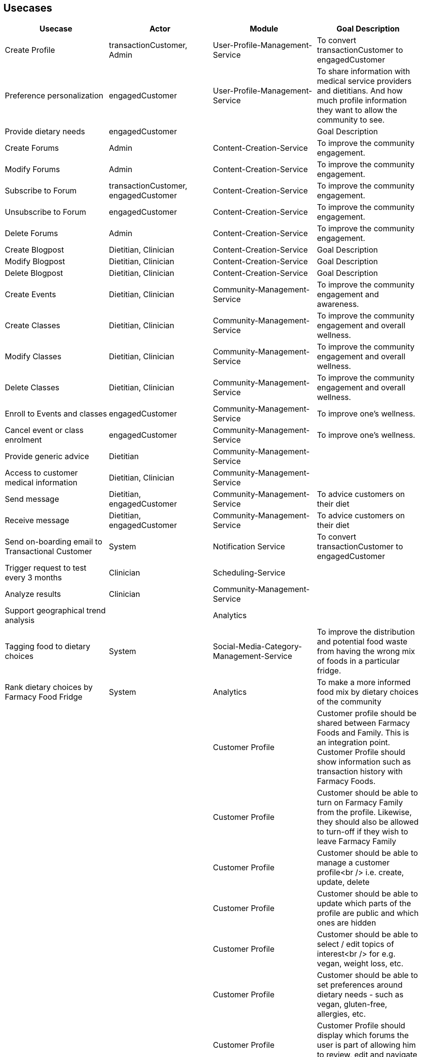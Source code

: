 == Usecases


|===
|Usecase |Actor |Module  |Goal Description

|Create Profile |transactionCustomer, Admin | User-Profile-Management-Service |To convert transactionCustomer to engagedCustomer
|Preference personalization |engagedCustomer |User-Profile-Management-Service | To share information with medical service providers and dietitians. And how much profile information they want to allow the community to see.
|Provide dietary needs |engagedCustomer | |Goal Description
|Create Forums |Admin |Content-Creation-Service |To improve the community engagement.
|Modify Forums |Admin |Content-Creation-Service | To improve the community engagement.
|Subscribe to Forum | transactionCustomer, engagedCustomer|Content-Creation-Service  |To improve the community engagement.
|Unsubscribe to Forum | engagedCustomer|Content-Creation-Service  |To improve the community engagement.
|Delete Forums |Admin |Content-Creation-Service  | To improve the community engagement.

|Create Blogpost |Dietitian, Clinician |Content-Creation-Service |Goal Description
|Modify Blogpost |Dietitian, Clinician |Content-Creation-Service |Goal Description
|Delete Blogpost |Dietitian, Clinician |Content-Creation-Service |Goal Description

|Create Events |Dietitian, Clinician |Community-Management-Service |To improve the community engagement and awareness.
|Create Classes |Dietitian, Clinician|Community-Management-Service |To improve the community engagement and overall wellness.
|Modify Classes |Dietitian, Clinician |Community-Management-Service |To improve the community engagement and overall wellness.
|Delete Classes |Dietitian, Clinician |Community-Management-Service |To improve the community engagement and overall wellness.
|Enroll to Events and classes |engagedCustomer |Community-Management-Service |To improve one's wellness.
|Cancel event or class enrolment |engagedCustomer|Community-Management-Service  |To improve one's wellness.

|Provide generic advice | Dietitian|Community-Management-Service  |
|Access to customer medical information | Dietitian, Clinician|Community-Management-Service  |
|Send message | Dietitian, engagedCustomer|Community-Management-Service  | To advice customers on their diet
|Receive message | Dietitian, engagedCustomer|Community-Management-Service  | To advice customers on their diet
| Send on-boarding email to Transactional Customer | System|Notification Service  |To convert transactionCustomer to engagedCustomer
| Trigger request to test every 3 months |Clinician |Scheduling-Service  |
| Analyze results | Clinician| Community-Management-Service |
| Support geographical trend analysis | |Analytics |
| Tagging food to dietary choices | System|Social-Media-Category-Management-Service  | To improve the distribution and potential food waste from having the wrong mix of foods in a particular fridge.
| Rank dietary choices by Farmacy Food Fridge |System |Analytics  | To make a more informed food mix by dietary choices of the community
|         | | Customer Profile |Customer profile should be shared between Farmacy Foods and Family. This is an integration point. Customer Profile should show information such as transaction history with Farmacy Foods.
|         | | Customer Profile |Customer should be able to turn on Farmacy Family from the profile. Likewise, they should also be allowed to turn-off if they wish to leave Farmacy Family
|         | | Customer Profile |Customer should be able to manage a customer profile<br /> i.e. create, update, delete
|         | | Customer Profile |Customer should be able to update which parts of the profile are public and which ones are hidden
|         | | Customer Profile |Customer should be able to select / edit topics of interest<br /> for e.g. vegan, weight loss, etc.
|         | | Customer Profile |Customer should be able to set preferences around dietary needs - such as vegan, gluten-free, allergies, etc.
|         | | Customer Profile |Customer Profile should display which forums the user is part of allowing him to review, edit and navigate to the forum
|         | | Customer Profile |Customer Profile should include information on upcoming classes the user has signed-up for
|         | | Customer Profile |Customer Profile should include information on past classes attended
|         | | Customer Profile |Customer Profile should include bookmarks created by customer to videos, articles, other reference media
|         | | Customer Profile |Customer profile should have zipcode - which will be used to filter all resources and events in the community that needs to localized
|         | | Analytics        |System should capture data around customer's dietary needs - vegan, gluten-free, etc.
|         | | Analytics        |System should capture categories (tags) of classes or events registered and/or attended by a customer
|         | | Analytics        |System should capture categories (tags) of videos viewed by a customer
|         | | Analytics        |System should capture categories (tags)  of resources accessed by a customer
|         | | Analytics        |System should capture categories (tags)  of forums and posts that the customer was active on
|         | | Analytics        |System should capture categories (tags)  of forums and posts that the customer was active on
|         | | Analytics        |System should extract keywords from notes saved from interaction between dietitian and customer
|         | | Analytics        |System should extract keywords from clinical test results notes
|===

=== Usecase diagram

image::../diagrams/farmacyFamily-usecases.png[]

== User Stories

image::../diagrams/Transaction-to-Engagement-Customer.png[]